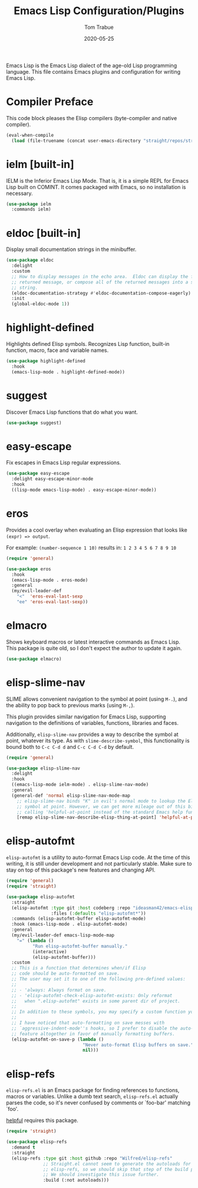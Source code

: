 #+TITLE:  Emacs Lisp Configuration/Plugins
#+AUTHOR: Tom Trabue
#+EMAIL:  tom.trabue@gmail.com
#+DATE:   2020-05-25
#+STARTUP: fold

Emacs Lisp is the Emacs Lisp dialect of the age-old Lisp programming language.
This file contains Emacs plugins and configuration for writing Emacs Lisp.

* Compiler Preface
This code block pleases the Elisp compilers (byte-compiler and native compiler).

#+begin_src emacs-lisp
  (eval-when-compile
    (load (file-truename (concat user-emacs-directory "straight/repos/straight.el/bootstrap.el"))))
#+end_src

* ielm [built-in]
IELM is the Inferior Emacs Lisp Mode. That is, it is a simple REPL for Emacs
Lisp built on COMINT. It comes packaged with Emacs, so no installation is
necessary.

#+begin_src emacs-lisp
  (use-package ielm
    :commands ielm)
#+end_src

* eldoc [built-in]
Display small documentation strings in the minibuffer.

#+begin_src emacs-lisp
  (use-package eldoc
    :delight
    :custom
    ;; How to display messages in the echo area.  Eldoc can display the first
    ;; returned message, or compose all of the returned messages into a single
    ;; string.
    (eldoc-documentation-strategy #'eldoc-documentation-compose-eagerly)
    :init
    (global-eldoc-mode 1))
#+end_src
* highlight-defined
Highlights defined Elisp symbols. Recognizes Lisp function, built-in
function, macro, face and variable names.

#+begin_src emacs-lisp
  (use-package highlight-defined
    :hook
    (emacs-lisp-mode . highlight-defined-mode))
#+end_src

* suggest
Discover Emacs Lisp functions that do what you want.

#+begin_src emacs-lisp
  (use-package suggest)
#+end_src

* easy-escape
Fix escapes in Emacs Lisp regular expressions.

#+begin_src emacs-lisp
  (use-package easy-escape
    :delight easy-escape-minor-mode
    :hook
    ((lisp-mode emacs-lisp-mode) . easy-escape-minor-mode))
#+end_src

* eros
Provides a cool overlay when evaluating an Elisp expression that looks like
=(expr) => output=.

For example: =(number-sequence 1 10)= results in: =1 2 3 4 5 6 7 8 9 10=

#+begin_src emacs-lisp
  (require 'general)

  (use-package eros
    :hook
    (emacs-lisp-mode . eros-mode)
    :general
    (my/evil-leader-def
      "<"  'eros-eval-last-sexp
      "ee" 'eros-eval-last-sexp))
#+end_src

* elmacro
Shows keyboard macros or latest interactive commands as Emacs Lisp.  This
package is quite old, so I don't expect the author to update it again.

#+begin_src emacs-lisp
  (use-package elmacro)
#+end_src

* elisp-slime-nav
SLIME allows convenient navigation to the symbol at point (using =M-.=), and the
ability to pop back to previous marks (using =M-,=).

This plugin provides similar navigation for Emacs Lisp, supporting navigation to
the definitions of variables, functions, libraries and faces.

Additionally, =elisp-slime-nav= provides a way to describe the symbol at point,
whatever its type. As with =slime-describe-symbol=, this functionality is bound
both to =C-c C-d d= and =C-c C-d C-d= by default.

#+begin_src emacs-lisp
  (require 'general)

  (use-package elisp-slime-nav
    :delight
    :hook
    ((emacs-lisp-mode ielm-mode) . elisp-slime-nav-mode)
    :general
    (general-def 'normal elisp-slime-nav-mode-map
      ;; elisp-slime-nav binds "K" in evil's normal mode to lookup the Elisp
      ;; symbol at point. However, we can get more mileage out of this binding by
      ;; calling 'helpful-at-point instead of the standard Emacs help function .
      [remap elisp-slime-nav-describe-elisp-thing-at-point] 'helpful-at-point))
#+end_src

* elisp-autofmt
=elisp-autofmt= is a utility to auto-format Emacs Lisp code. At the time of this
writing, it is still under development and not particularly stable. Make sure to
stay on top of this package's new features and changing API.

#+begin_src emacs-lisp
  (require 'general)
  (require 'straight)

  (use-package elisp-autofmt
    :straight
    (elisp-autofmt :type git :host codeberg :repo "ideasman42/emacs-elisp-autofmt"
                   :files (:defaults "elisp-autofmt*"))
    :commands (elisp-autofmt-buffer elisp-autofmt-mode)
    :hook (emacs-lisp-mode . elisp-autofmt-mode)
    :general
    (my/evil-leader-def emacs-lisp-mode-map
      "=" (lambda ()
            "Run elisp-autofmt-buffer manually."
            (interactive)
            (elisp-autofmt-buffer)))
    :custom
    ;; This is a function that determines when/if Elisp
    ;; code should be auto-formatted on save.
    ;; The user may set it to one of the following pre-defined values:
    ;;
    ;; - 'always: Always format on save.
    ;; - 'elisp-autofmt-check-elisp-autofmt-exists: Only reformat
    ;;   when ".elisp-autofmt" exists in some parent dir of project.
    ;;
    ;; In addition to these symbols, you may specify a custom function yourself.
    ;;
    ;; I have noticed that auto-formatting on save messes with
    ;; `aggressive-indent-mode''s hooks, so I prefer to disable the auto-format
    ;; feature altogether in favor of manually formatting buffers.
    (elisp-autofmt-on-save-p (lambda ()
                               "Never auto-format Elisp buffers on save."
                               nil)))
#+end_src

* elisp-refs
=elisp-refs.el= is an Emacs package for finding references to functions, macros
or variables. Unlike a dumb text search, =elisp-refs.el= actually parses the
code, so it's never confused by comments or `foo-bar' matching `foo'.

[[file:~/.emacs.d/plugin-notebook/my-help.org::helpful][helpful]] requires this package.

#+begin_src emacs-lisp
  (require 'straight)

  (use-package elisp-refs
    :demand t
    :straight
    (elisp-refs :type git :host github :repo "Wilfred/elisp-refs"
                ;; Straight.el cannot seem to generate the autoloads for
                ;; elisp-refs, so we should skip that step of the build process.
                ;; We should investigate this issue further.
                :build (:not autoloads)))
#+end_src
